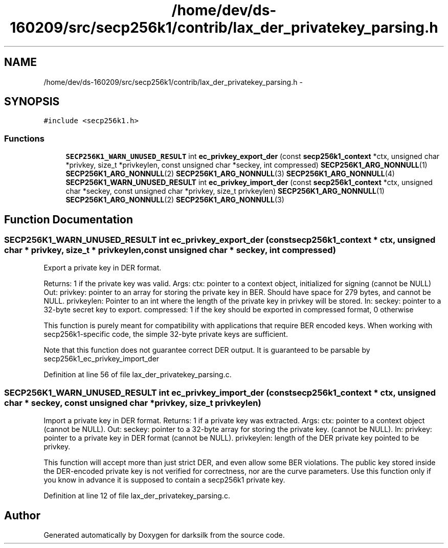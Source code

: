 .TH "/home/dev/ds-160209/src/secp256k1/contrib/lax_der_privatekey_parsing.h" 3 "Wed Feb 10 2016" "Version 1.0.0.0" "darksilk" \" -*- nroff -*-
.ad l
.nh
.SH NAME
/home/dev/ds-160209/src/secp256k1/contrib/lax_der_privatekey_parsing.h \- 
.SH SYNOPSIS
.br
.PP
\fC#include <secp256k1\&.h>\fP
.br

.SS "Functions"

.in +1c
.ti -1c
.RI "\fBSECP256K1_WARN_UNUSED_RESULT\fP int \fBec_privkey_export_der\fP (const \fBsecp256k1_context\fP *ctx, unsigned char *privkey, size_t *privkeylen, const unsigned char *seckey, int compressed) \fBSECP256K1_ARG_NONNULL\fP(1) \fBSECP256K1_ARG_NONNULL\fP(2) \fBSECP256K1_ARG_NONNULL\fP(3) \fBSECP256K1_ARG_NONNULL\fP(4)"
.br
.ti -1c
.RI "\fBSECP256K1_WARN_UNUSED_RESULT\fP int \fBec_privkey_import_der\fP (const \fBsecp256k1_context\fP *ctx, unsigned char *seckey, const unsigned char *privkey, size_t privkeylen) \fBSECP256K1_ARG_NONNULL\fP(1) \fBSECP256K1_ARG_NONNULL\fP(2) \fBSECP256K1_ARG_NONNULL\fP(3)"
.br
.in -1c
.SH "Function Documentation"
.PP 
.SS "\fBSECP256K1_WARN_UNUSED_RESULT\fP int ec_privkey_export_der (const \fBsecp256k1_context\fP * ctx, unsigned char * privkey, size_t * privkeylen, const unsigned char * seckey, int compressed)"
Export a private key in DER format\&.
.PP
Returns: 1 if the private key was valid\&. Args: ctx: pointer to a context object, initialized for signing (cannot be NULL) Out: privkey: pointer to an array for storing the private key in BER\&. Should have space for 279 bytes, and cannot be NULL\&. privkeylen: Pointer to an int where the length of the private key in privkey will be stored\&. In: seckey: pointer to a 32-byte secret key to export\&. compressed: 1 if the key should be exported in compressed format, 0 otherwise
.PP
This function is purely meant for compatibility with applications that require BER encoded keys\&. When working with secp256k1-specific code, the simple 32-byte private keys are sufficient\&.
.PP
Note that this function does not guarantee correct DER output\&. It is guaranteed to be parsable by secp256k1_ec_privkey_import_der 
.PP
Definition at line 56 of file lax_der_privatekey_parsing\&.c\&.
.SS "\fBSECP256K1_WARN_UNUSED_RESULT\fP int ec_privkey_import_der (const \fBsecp256k1_context\fP * ctx, unsigned char * seckey, const unsigned char * privkey, size_t privkeylen)"
Import a private key in DER format\&. Returns: 1 if a private key was extracted\&. Args: ctx: pointer to a context object (cannot be NULL)\&. Out: seckey: pointer to a 32-byte array for storing the private key\&. (cannot be NULL)\&. In: privkey: pointer to a private key in DER format (cannot be NULL)\&. privkeylen: length of the DER private key pointed to be privkey\&.
.PP
This function will accept more than just strict DER, and even allow some BER violations\&. The public key stored inside the DER-encoded private key is not verified for correctness, nor are the curve parameters\&. Use this function only if you know in advance it is supposed to contain a secp256k1 private key\&. 
.PP
Definition at line 12 of file lax_der_privatekey_parsing\&.c\&.
.SH "Author"
.PP 
Generated automatically by Doxygen for darksilk from the source code\&.
